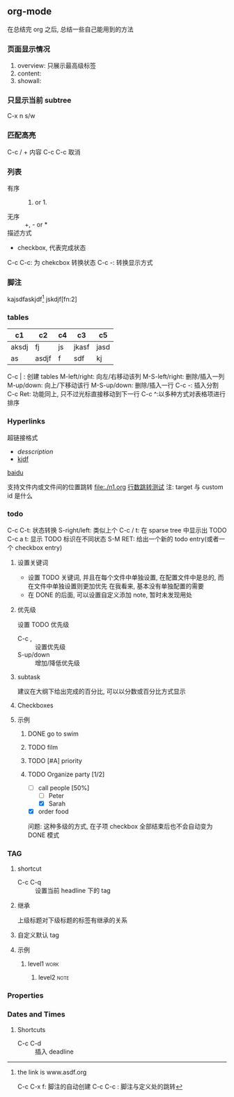 #+DATE: <2019-07-08 周一>
#+STARTUP: CONTENT
#+TAGS: org-mode, manual

** org-mode
   在总结完 org 之后, 总结一些自己能用到的方法
*** 页面显示情况
    #+STARTUP: 
    1. overview: 只展示最高级标签
    2. content:  
    3. showall:

*** 只显示当前 subtree
    C-x n s/w

*** 匹配高亮
    C-c / + 内容
    C-c C-c 取消

*** 列表
   - 有序 :: 1) or 1.
   - 无序 :: +, - or *
   - 描述方式 :: 
   - checkbox, 代表完成状态
   C-c C-c: 为 chekcbox 转换状态
   C-c -: 转换显示方式

*** 脚注
    kajsdfaskjdf[fn:1]
    jskdjf[fn:2]
[fn:1] the link is www.asdf.org

C-c C-x f: 脚注的自动创建
C-c C-c  : 脚注与定义处的跳转

*** tables

| c1    | c2    | c4 | c3    | c5   |
|-------+-------+----+-------+------|
| aksdj | fj    | js | jkasf | jasd |
| as    | asdjf | f  | sdf   | kj   |


C-c | : 创建 tables
M-left/right: 向左/右移动该列
M-S-left/right: 删除/插入一列
M-up/down: 向上/下移动该行
M-S-up/down: 删除/插入一行
C-c -: 插入分割 
C-c Ret: 功能同上, 只不过光标直接移动到下一行
C-c ^:以多种方式对表格项进行排序


*** Hyperlinks
超链接格式
+ [[link][desscription]]
+ [[http://www.baidu.com][kjdf]]
[[http://www.baidu.com][baidu]]

支持文件内或文件间的位置跳转
file:./n1.org
[[file:./n1.org::20][行数跳转测试]]
注: target 与 custom id 是什么


*** todo 

    C-c C-t: 状态转换
    S-right/left: 类似上个
    C-c / t: 在 sparse tree 中显示出 TODO
    C-c a t: 显示 TODO 标识在不同状态
    S-M RET: 给出一个新的 todo entry(或者一个 checkbox entry)
    
**** 设置关键词
    + 设置 TODO 关键词, 并且在每个文件中单独设置, 在配置文件中是总的, 而在文件中单独设置则更加优先
      在我看来, 基本没有单独配置的需要
    + 在 DONE 的后面, 可以设置自定义添加 note, 暂时未发现用处
   
**** 优先级
     设置 TODO 优先级
     + C-c , :: 设置优先级
     + S-up/down :: 增加/降低优先级

**** subtask
     建议在大纲下给出完成的百分比, 可以以分数或百分比方式显示

**** Checkboxes

**** 示例

***** DONE go to swim
      CLOSED: [2019-07-05 Fri 19:59]

***** TODO film

***** TODO [#A] priority

***** TODO Organize party [1/2]
      - [-] call people [50%]
        - [ ] Peter
        - [X] Sarah
      - [X] order food

      问题: 这种多级的方式, 在子项 checkbox 全部结束后也不会自动变为 DONE 模式

*** TAG

**** shortcut
     - C-c C-q :: 设置当前 headline 下的 tag

**** 继承
     上级标题对下级标题的标签有继承的关系

**** 自定义默认 tag


**** 示例

***** level1                                                           :work:
****** level2                                                          :note:

*** Properties
*** Dates and Times
**** Shortcuts
     - C-c C-d :: 插入 deadline

